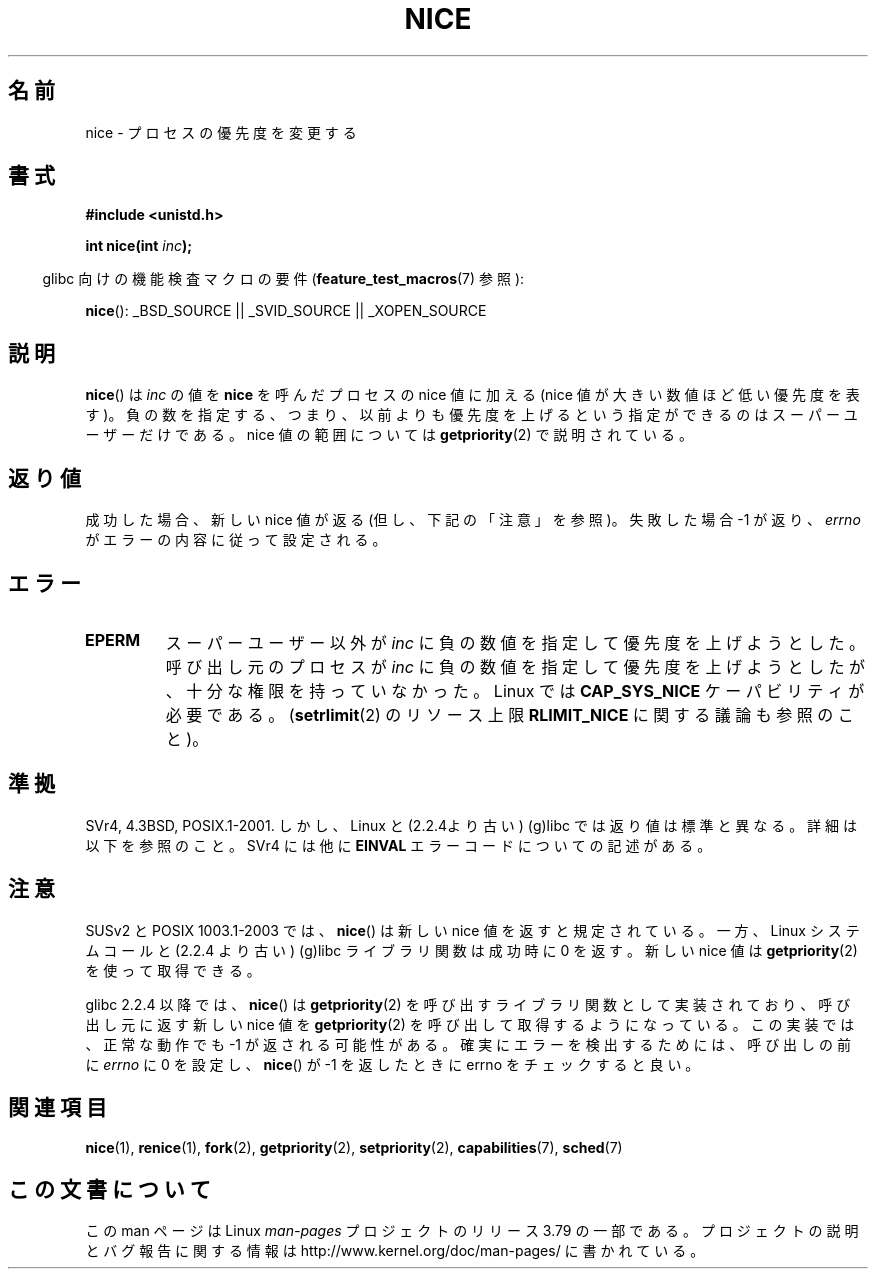 .\" Copyright (c) 1992 Drew Eckhardt <drew@cs.colorado.edu>, March 28, 1992
.\"
.\" %%%LICENSE_START(VERBATIM)
.\" Permission is granted to make and distribute verbatim copies of this
.\" manual provided the copyright notice and this permission notice are
.\" preserved on all copies.
.\"
.\" Permission is granted to copy and distribute modified versions of this
.\" manual under the conditions for verbatim copying, provided that the
.\" entire resulting derived work is distributed under the terms of a
.\" permission notice identical to this one.
.\"
.\" Since the Linux kernel and libraries are constantly changing, this
.\" manual page may be incorrect or out-of-date.  The author(s) assume no
.\" responsibility for errors or omissions, or for damages resulting from
.\" the use of the information contained herein.  The author(s) may not
.\" have taken the same level of care in the production of this manual,
.\" which is licensed free of charge, as they might when working
.\" professionally.
.\"
.\" Formatted or processed versions of this manual, if unaccompanied by
.\" the source, must acknowledge the copyright and authors of this work.
.\" %%%LICENSE_END
.\"
.\" Modified by Michael Haardt <michael@moria.de>
.\" Modified 1993-07-24 by Rik Faith <faith@cs.unc.edu>
.\" Modified 1996-11-04 by Eric S. Raymond <esr@thyrsus.com>
.\" Modified 2001-06-04 by aeb
.\" Modified 2004-05-27 by Michael Kerrisk <mtk.manpages@gmail.com>
.\"
.\"*******************************************************************
.\"
.\" This file was generated with po4a. Translate the source file.
.\"
.\"*******************************************************************
.\"
.\" Japanese Version Copyright (c) 1997 SUTO, Mitsuaki
.\"         all rights reserved.
.\" Translated 1997-06-26, SUTO, Mitsuaki <suto@av.crl.sony.co.jp>
.\" Updated 2001-06-25, Kentaro Shirakata <argrath@ub32.org>
.\" Updated 2005-09-03, Akihiro MOTOKI <amotoki@dd.iij4u.or.jp>
.\" Updated 2005-10-07, Akihiro MOTOKI
.\"
.TH NICE 2 2014\-04\-28 Linux "Linux Programmer's Manual"
.SH 名前
nice \- プロセスの優先度を変更する
.SH 書式
\fB#include <unistd.h>\fP
.sp
\fBint nice(int \fP\fIinc\fP\fB);\fP
.sp
.in -4n
glibc 向けの機能検査マクロの要件 (\fBfeature_test_macros\fP(7)  参照):
.in
.sp
\fBnice\fP(): _BSD_SOURCE || _SVID_SOURCE || _XOPEN_SOURCE
.SH 説明
\fBnice\fP()  は \fIinc\fP の値を \fBnice\fP を呼んだプロセスの nice 値に加える (nice
値が大きい数値ほど低い優先度を表す)。 負の数を指定する、つまり、以前よりも優先度を上げるという指定ができるのは スーパーユーザーだけである。 nice
値の範囲については \fBgetpriority\fP(2)  で説明されている。
.SH 返り値
成功した場合、新しい nice 値が返る (但し、下記の「注意」を参照)。 失敗した場合 \-1 が返り、 \fIerrno\fP
がエラーの内容に従って設定される。
.SH エラー
.TP 
\fBEPERM\fP
スーパーユーザー以外が \fIinc\fP に負の数値を指定して優先度を上げようとした。 呼び出し元のプロセスが \fIinc\fP
に負の数値を指定して優先度を上げようとしたが、 十分な権限を持っていなかった。 Linux では \fBCAP_SYS_NICE\fP
ケーパビリティが必要である。 (\fBsetrlimit\fP(2)  のリソース上限 \fBRLIMIT_NICE\fP に関する議論も参照のこと)。
.SH 準拠
SVr4, 4.3BSD, POSIX.1\-2001.  しかし、Linux と (2.2.4より古い) (g)libc では返り値は標準と異なる。
詳細は以下を参照のこと。 SVr4 には他に \fBEINVAL\fP エラーコードについての記述がある。
.SH 注意
SUSv2 と POSIX 1003.1\-2003 では、 \fBnice\fP()  は新しい nice 値を返すと規定されている。 一方、Linux
システムコールと (2.2.4 より古い) (g)libc ライブラリ関数は 成功時に 0 を返す。新しい nice 値は
\fBgetpriority\fP(2)  を使って取得できる。

glibc 2.2.4 以降では、 \fBnice\fP()  は \fBgetpriority\fP(2)  を呼び出すライブラリ関数として実装されており、
呼び出し元に返す新しい nice 値を \fBgetpriority\fP(2)  を呼び出して取得するようになっている。 この実装では、正常な動作でも \-1
が返される可能性がある。 確実にエラーを検出するためには、 呼び出しの前に \fIerrno\fP に 0 を設定し、 \fBnice\fP()  が \-1
を返したときに errno をチェックすると良い。
.SH 関連項目
\fBnice\fP(1), \fBrenice\fP(1), \fBfork\fP(2), \fBgetpriority\fP(2), \fBsetpriority\fP(2),
\fBcapabilities\fP(7), \fBsched\fP(7)
.SH この文書について
この man ページは Linux \fIman\-pages\fP プロジェクトのリリース 3.79 の一部
である。プロジェクトの説明とバグ報告に関する情報は
http://www.kernel.org/doc/man\-pages/ に書かれている。
